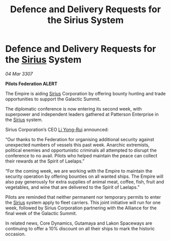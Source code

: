 :PROPERTIES:
:ID:       324e2421-f3e5-4053-a9ec-158fc70245d3
:END:
#+title: Defence and Delivery Requests for the Sirius System
#+filetags: :3307:Federation:Empire:Alliance:galnet:

* Defence and Delivery Requests for the [[id:83f24d98-a30b-4917-8352-a2d0b4f8ee65][Sirius]] System

/04 Mar 3307/

*Pilots Federation ALERT* 

The Empire is aiding [[id:83f24d98-a30b-4917-8352-a2d0b4f8ee65][Sirius]] Corporation by offering bounty hunting and trade opportunities to support the Galactic Summit. 

The diplomatic conference is now entering its second week, with superpower and independent leaders gathered at Patterson Enterprise in the [[id:83f24d98-a30b-4917-8352-a2d0b4f8ee65][Sirius]] system. 

Sirius Corporation’s CEO [[id:f0655b3a-aca9-488f-bdb3-c481a42db384][Li Yong-Rui]] announced: 

“Our thanks to the Federation for organising additional security against unexpected numbers of vessels this past week. Anarchic extremists, political enemies and opportunistic criminals all attempted to disrupt the conference to no avail. Pilots who helped maintain the peace can collect their rewards at the Spirit of Laelaps.” 

“For the coming week, we are working with the Empire to maintain the security operation by offering bounties on all wanted ships. The Empire will also pay generously for extra supplies of animal meat, coffee, fish, fruit and vegetables, and wine that are delivered to the Spirit of Laelaps.” 

Pilots are reminded that neither permanent nor temporary permits to enter the [[id:83f24d98-a30b-4917-8352-a2d0b4f8ee65][Sirius]] system apply to fleet carriers. This joint initiative will run for one week, followed by Sirius Corporation partnering with the Alliance for the final week of the Galactic Summit. 

In related news, Core Dynamics, Gutamaya and Lakon Spaceways are continuing to offer a 10% discount on all their ships to mark the historic occasion.
